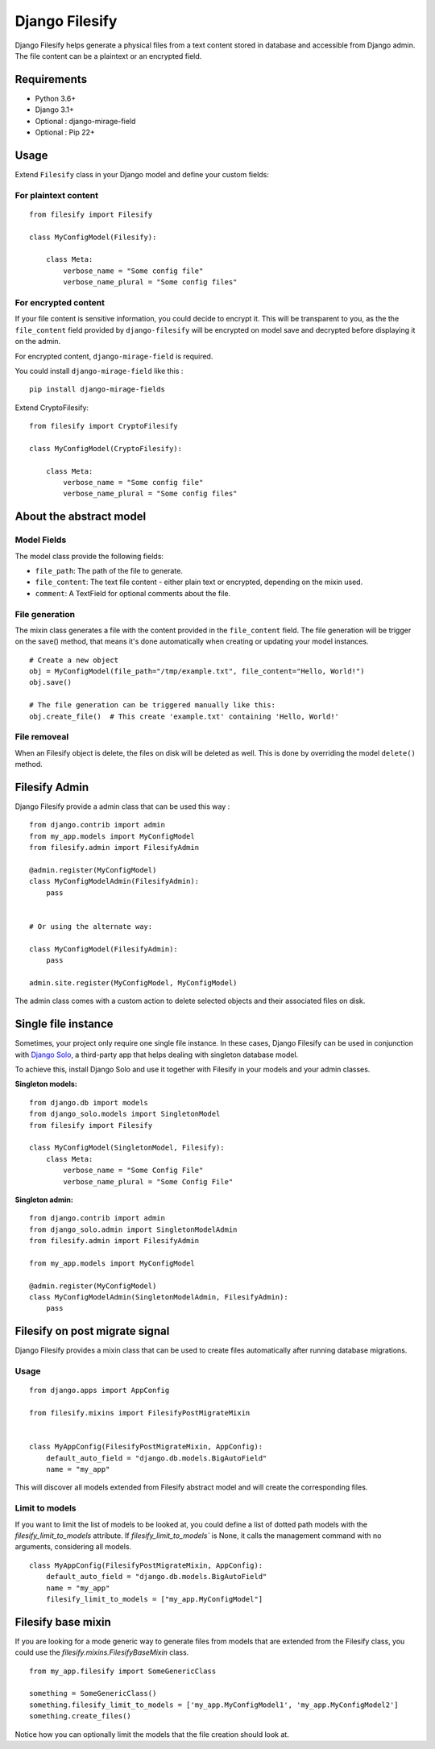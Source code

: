 Django Filesify
===============

Django Filesify helps generate a physical files from a text content stored in
database and accessible from Django admin.
The file content can be a plaintext or an encrypted field.

Requirements
------------

-  Python 3.6+
-  Django 3.1+
-  Optional : django-mirage-field
-  Optional : Pip 22+


.. _filesify-usage:

Usage
-----

Extend ``Filesify`` class in your Django model and define your
custom fields:


.. _filesify-usage-plain-text:

For plaintext content
~~~~~~~~~~~~~~~~~~~~~

::

  from filesify import Filesify

  class MyConfigModel(Filesify):

      class Meta:
          verbose_name = "Some config file"
          verbose_name_plural = "Some config files"

.. _filesify-usage-encrypted:

For encrypted content
~~~~~~~~~~~~~~~~~~~~~

If your file content is sensitive information, you could decide to
encrypt it. This will be transparent to you, as the the ``file_content``
field provided by ``django-filesify`` will be encrypted on model save
and decrypted before displaying it on the admin.

For encrypted content, ``django-mirage-field`` is required.

You could install ``django-mirage-field`` like this :

::

  pip install django-mirage-fields

Extend CryptoFilesify:

::

  from filesify import CryptoFilesify

  class MyConfigModel(CryptoFilesify):

      class Meta:
          verbose_name = "Some config file"
          verbose_name_plural = "Some config files"



.. _filesify-model:

About the abstract model
------------------------

.. _filesify-model-fields:

Model Fields
~~~~~~~~~~~~

The model class provide the following fields:

-  ``file_path``: The path of the file to generate.
-  ``file_content``: The text file content - either plain text or
   encrypted, depending on the mixin used.
-  ``comment``: A TextField for optional comments about the file.


.. _filesify-model-file-generation:

File generation
~~~~~~~~~~~~~~~

The mixin class generates a file with the content provided in the
``file_content`` field. The file generation will be trigger on the
save() method, that means it's done automatically when creating or
updating your model instances.

::

   # Create a new object
   obj = MyConfigModel(file_path="/tmp/example.txt", file_content="Hello, World!")
   obj.save()

   # The file generation can be triggered manually like this:
   obj.create_file()  # This create 'example.txt' containing 'Hello, World!'


.. _filesify-model-file-removeal:

File removeal
~~~~~~~~~~~~~
When an Filesify object is delete, the files on disk will be deleted as well. This is done
by overriding the model ``delete()`` method.



.. _filesify-admin:

Filesify Admin
--------------


Django Filesify provide a admin class that can be used this way :


::

  from django.contrib import admin
  from my_app.models import MyConfigModel
  from filesify.admin import FilesifyAdmin

  @admin.register(MyConfigModel)
  class MyConfigModelAdmin(FilesifyAdmin):
      pass


  # Or using the alternate way:

  class MyConfigModel(FilesifyAdmin):
      pass

  admin.site.register(MyConfigModel, MyConfigModel)





The admin class comes with a custom action to delete selected objects and their associated files on disk.


Single file instance
--------------------

Sometimes, your project only require one single file instance.
In these cases, Django Filesify can be used in conjunction with
`Django Solo <https://github.com/lazybird/django-solo>`__,
a third-party app that helps dealing with singleton database model.

To achieve this, install Django Solo and use it together with Filesify
in your models and your admin classes.


**Singleton models:**

::

  from django.db import models
  from django_solo.models import SingletonModel
  from filesify import Filesify

  class MyConfigModel(SingletonModel, Filesify):
      class Meta:
          verbose_name = "Some Config File"
          verbose_name_plural = "Some Config File"


**Singleton admin:**

::

  from django.contrib import admin
  from django_solo.admin import SingletonModelAdmin
  from filesify.admin import FilesifyAdmin

  from my_app.models import MyConfigModel

  @admin.register(MyConfigModel)
  class MyConfigModelAdmin(SingletonModelAdmin, FilesifyAdmin):
      pass


Filesify on post migrate signal
-------------------------------

Django Filesify provides a mixin class that can be used to create files automatically
after running database migrations.


Usage
~~~~~

::

  from django.apps import AppConfig

  from filesify.mixins import FilesifyPostMigrateMixin


  class MyAppConfig(FilesifyPostMigrateMixin, AppConfig):
      default_auto_field = "django.db.models.BigAutoField"
      name = "my_app"


This will discover all models extended from Filesify abstract model and
will create the corresponding files.

.. _filesify-mixin-limit_to_models:

Limit to models
~~~~~~~~~~~~~~~

If you want to limit the list of models to be looked at, you could
define a list of dotted path models with the
`filesify_limit_to_models` attribute.
If `filesify_limit_to_models`` is None, it calls the management command
with no arguments, considering all models.

::
  
  class MyAppConfig(FilesifyPostMigrateMixin, AppConfig):
      default_auto_field = "django.db.models.BigAutoField"
      name = "my_app"
      filesify_limit_to_models = ["my_app.MyConfigModel"]


Filesify base mixin
--------------------

If you are looking for a mode generic way to generate files from models
that are extended from the Filesify class, you could use the
`filesify.mixins.FilesifyBaseMixin` class.

::

  from my_app.filesify import SomeGenericClass

  something = SomeGenericClass()
  something.filesify_limit_to_models = ['my_app.MyConfigModel1', 'my_app.MyConfigModel2']
  something.create_files()


Notice how you can optionally limit the models that the file creation should look at.
